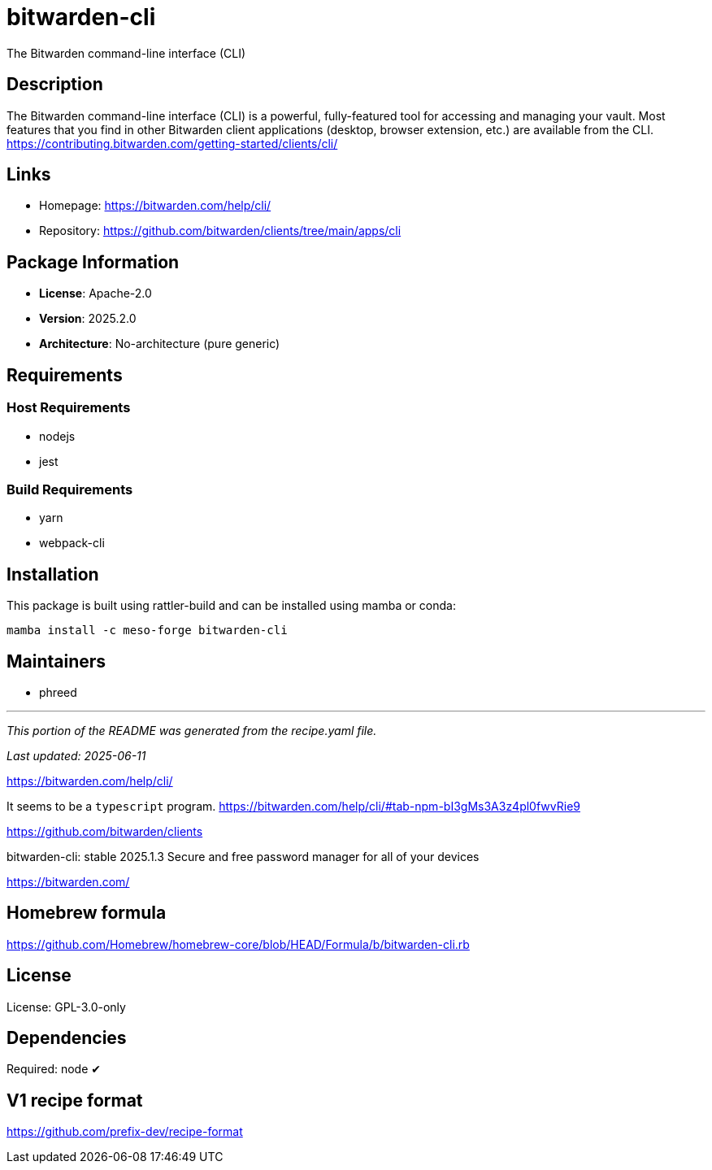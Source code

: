 = bitwarden-cli
:version: 2025.2.0


// GENERATED CONTENT START

The Bitwarden command-line interface (CLI)

== Description

The Bitwarden command-line interface (CLI) is a powerful, fully-featured tool for accessing and managing your vault. Most features that you find in other Bitwarden client applications (desktop, browser extension, etc.) are available from the CLI. https://contributing.bitwarden.com/getting-started/clients/cli/

== Links

* Homepage: https://bitwarden.com/help/cli/
* Repository: https://github.com/bitwarden/clients/tree/main/apps/cli

== Package Information

* **License**: Apache-2.0
* **Version**: 2025.2.0
* **Architecture**: No-architecture (pure generic)

== Requirements

=== Host Requirements

* nodejs
* jest

=== Build Requirements

* yarn
* webpack-cli

== Installation

This package is built using rattler-build and can be installed using mamba or conda:

```bash
mamba install -c meso-forge bitwarden-cli
```

== Maintainers

* phreed

---

_This portion of the README was generated from the recipe.yaml file._

_Last updated: 2025-06-11_

// GENERATED CONTENT END

https://bitwarden.com/help/cli/

It seems to be a `typescript` program.
https://bitwarden.com/help/cli/#tab-npm-bI3gMs3A3z4pl0fwvRie9

https://github.com/bitwarden/clients

bitwarden-cli: stable 2025.1.3
Secure and free password manager for all of your devices

https://bitwarden.com/

== Homebrew formula

https://github.com/Homebrew/homebrew-core/blob/HEAD/Formula/b/bitwarden-cli.rb

== License
License: GPL-3.0-only

== Dependencies
Required: node ✔

== V1 recipe format

https://github.com/prefix-dev/recipe-format
